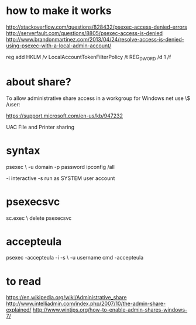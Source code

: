 * how to make it works

http://stackoverflow.com/questions/828432/psexec-access-denied-errors
http://serverfault.com/questions/8805/psexec-access-is-denied
http://www.brandonmartinez.com/2013/04/24/resolve-access-is-denied-using-psexec-with-a-local-admin-account/

reg add HKLM\SOFTWARE\Microsoft\Windows\CurrentVersion\Policies\system /v LocalAccountTokenFilterPolicy /t REG_DWORD /d 1 /f

* about share?

To allow administrative share access in a workgroup for Windows
net use \\remote\ADMIN$ /user:\userName *

https://support.microsoft.com/en-us/kb/947232

UAC
File and Printer sharing

* syntax

psexec \\remote -u domain\user -p password ipconfig /all

-i interactive 
-s run as SYSTEM user account

* psexecsvc

sc.exec \\remote delete psexecsvc

* accepteula

psexec -accepteula -i -s \\remote -u username cmd -accepteula

* to read

https://en.wikipedia.org/wiki/Administrative_share
http://www.intelliadmin.com/index.php/2007/10/the-admin-share-explained/
http://www.wintips.org/how-to-enable-admin-shares-windows-7/

